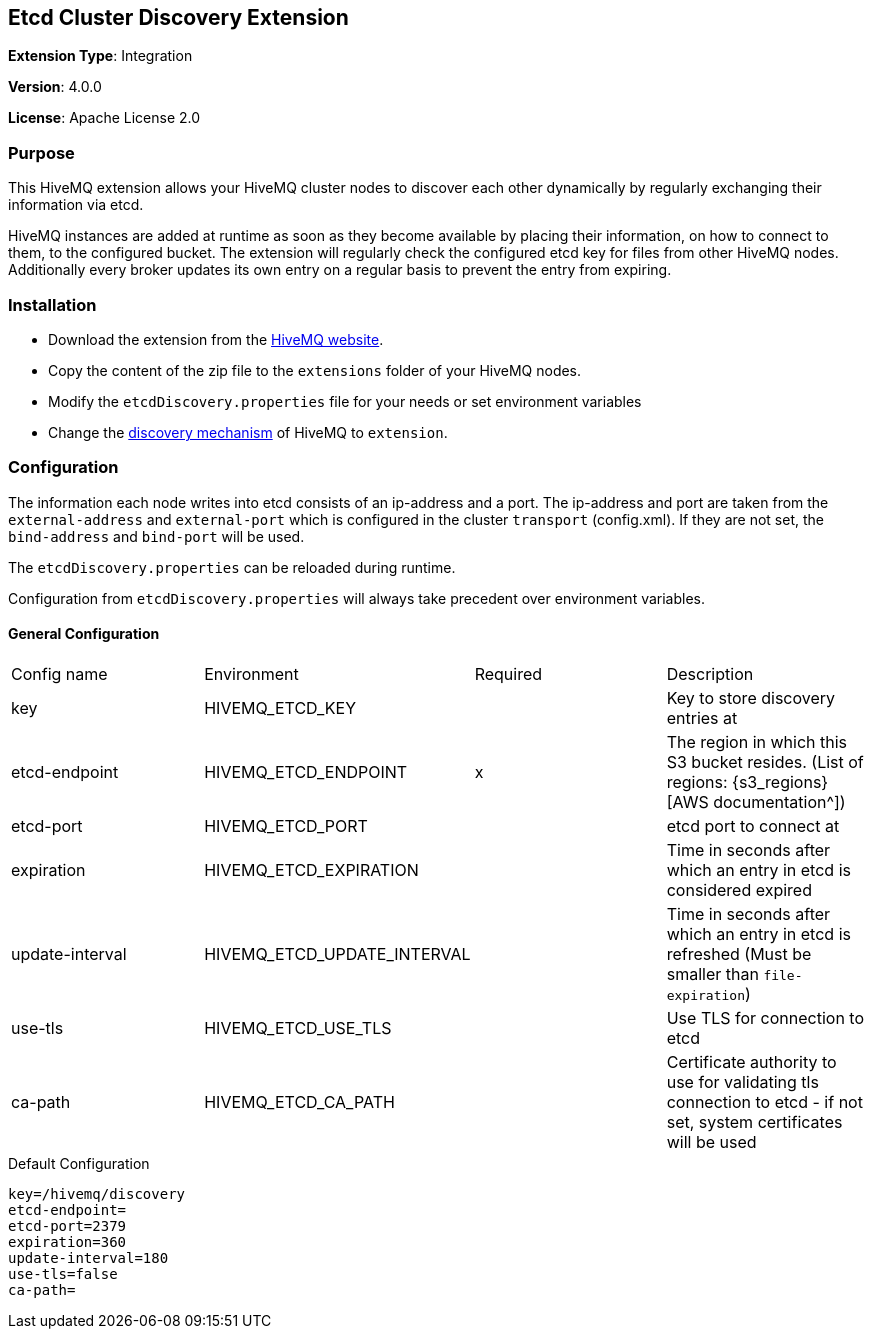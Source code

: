 :hivemq-downloads: https://www.hivemq.com/downloads
:hivemq-cluster-discovery: http://develop.hivemq.com/docs/4/hivemq/cluster.html#discovery

== Etcd Cluster Discovery Extension

*Extension Type*: Integration

*Version*: 4.0.0

*License*: Apache License 2.0


=== Purpose

This HiveMQ extension allows your HiveMQ cluster nodes to discover each other dynamically by regularly exchanging their information via etcd.


HiveMQ instances are added at runtime as soon as they become available by placing their information, on how to connect to them, to the configured bucket. The extension will regularly check the configured etcd key for files from other HiveMQ nodes. Additionally every broker updates its own entry on a regular basis to prevent the entry from expiring.


=== Installation

* Download the extension from the {hivemq-downloads}[HiveMQ website^].
* Copy the content of the zip file to the `extensions` folder of your HiveMQ nodes.
* Modify the `etcdDiscovery.properties` file for your needs or set environment variables
* Change the {hivemq-cluster-discovery}[discovery mechanism^] of HiveMQ to `extension`.


=== Configuration
The information each node writes into etcd consists of an ip-address and a port.
The ip-address and port are taken from the `external-address` and `external-port` which is configured in the cluster `transport` (config.xml).
If they are not set, the `bind-address` and `bind-port` will be used.

The `etcdDiscovery.properties` can be reloaded during runtime.

Configuration from `etcdDiscovery.properties` will always take precedent over environment variables.

==== General Configuration

|===
| Config name           | Environment| Required  | Description
| key | HIVEMQ_ETCD_KEY       |          | Key to store discovery entries at
| etcd-endpoint      |  HIVEMQ_ETCD_ENDPOINT |   x     | The region in which this S3 bucket resides. (List of regions: {s3_regions}[AWS documentation^])
| etcd-port |    HIVEMQ_ETCD_PORT       |          | etcd port to connect at
| expiration  |HIVEMQ_ETCD_EXPIRATION     |          | Time in seconds after which an entry in etcd is considered expired
| update-interval | HIVEMQ_ETCD_UPDATE_INTERVAL      |          | Time in seconds after which an entry in etcd is refreshed (Must be smaller than `file-expiration`)
| use-tls    | HIVEMQ_ETCD_USE_TLS  | | Use TLS for connection to etcd
| ca-path    | HIVEMQ_ETCD_CA_PATH  | | Certificate authority to use for validating tls connection to etcd - if not set, system certificates will be used
|===

.Default Configuration
[source]
----
key=/hivemq/discovery
etcd-endpoint=
etcd-port=2379
expiration=360
update-interval=180
use-tls=false
ca-path=
----
